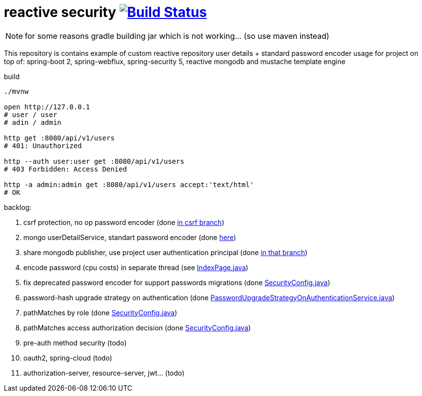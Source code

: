 = reactive security image:https://travis-ci.org/daggerok/csrf-spring-webflux-mustache.svg?branch=master["Build Status", link="https://travis-ci.org/daggerok/csrf-spring-webflux-mustache"]

NOTE: for some reasons gradle building jar which is not working... (so use maven instead)

This repository is contains example of custom reactive repository user details + standard password encoder usage for project on top of:
spring-boot 2, spring-webflux, spring-security 5, reactive mongodb and mustache template engine

.build
----
./mvnw

open http://127.0.0.1
# user / user
# adin / admin

http get :8080/api/v1/users
# 401: Unauthorized

http --auth user:user get :8080/api/v1/users
# 403 Forbidden: Access Denied

http -a admin:admin get :8080/api/v1/users accept:'text/html'
# OK
----

backlog:

. csrf protection, no op password encoder (done link:../../blob/csrf/src/main/java/daggerok/web/SecurityConfig.java[in csrf branch])
. mongo userDetailService, standart password encoder (done link:../../tree/reactive-repository-user-details/[here])
. share mongodb publisher, use project user authentication principal (done link:../../tree/application-authentication-user/[in that branch])
. encode password (cpu costs) in separate thread (see https://github.com/daggerok/csrf-spring-webflux-mustache/blob/schedulers-parallel/src/main/java/daggerok/web/IndexPage.java[IndexPage.java])
. fix deprecated password encoder for support passwords migrations (done https://github.com/daggerok/csrf-spring-webflux-mustache/blob/delegate-password-encoder/src/main/java/daggerok/web/config/SecurityConfig.java[SecurityConfig.java])
. password-hash upgrade strategy on authentication  (done https://github.com/daggerok/csrf-spring-webflux-mustache/blob/password-upgrade-strategy/src/main/java/daggerok/web/config/passwordmigration/PasswordUpgradeStrategyOnAuthenticationService.java[PasswordUpgradeStrategyOnAuthenticationService.java])
. pathMatches by role (done https://github.com/daggerok/csrf-spring-webflux-mustache/blob/path-matchers-role/src/main/java/daggerok/web/config/SecurityConfig.java[SecurityConfig.java])
. pathMatches access authorization decision (done https://github.com/daggerok/csrf-spring-webflux-mustache/blob/path-matchers-authorization-decision/src/main/java/daggerok/web/config/SecurityConfig.java[SecurityConfig.java])
. pre-auth method security (todo)
. oauth2, spring-cloud (todo)
. authorization-server, resource-server, jwt... (todo)
